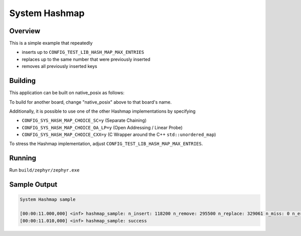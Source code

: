 .. _system_hashmap:

System Hashmap
##############

Overview
********

This is a simple example that repeatedly

* inserts up to ``CONFIG_TEST_LIB_HASH_MAP_MAX_ENTRIES``
* replaces up to the same number that were previously inserted
* removes all previously inserted keys

Building
********

This application can be built on native_posix as follows:

.. zephyr-app-commands::
   :zephyr-app: samples/basic/hash_map
   :host-os: unix
   :board: native_posix
   :goals: build
   :compact:

To build for another board, change "native_posix" above to that board's name.

Additionally, it is possible to use one of the other Hashmap implementations by specifying

* ``CONFIG_SYS_HASH_MAP_CHOICE_SC=y`` (Separate Chaining)
* ``CONFIG_SYS_HASH_MAP_CHOICE_OA_LP=y`` (Open Addressing / Linear Probe)
* ``CONFIG_SYS_HASH_MAP_CHOICE_CXX=y`` (C Wrapper around the C++ ``std::unordered_map``)

To stress the Hashmap implementation, adjust ``CONFIG_TEST_LIB_HASH_MAP_MAX_ENTRIES``.

Running
*******

Run ``build/zephyr/zephyr.exe``

Sample Output
*************

.. code-block:: console

    System Hashmap sample

    [00:00:11.000,000] <inf> hashmap_sample: n_insert: 118200 n_remove: 295500 n_replace: 329061 n_miss: 0 n_error: 0 max_size: 118200
    [00:00:11.010,000] <inf> hashmap_sample: success
